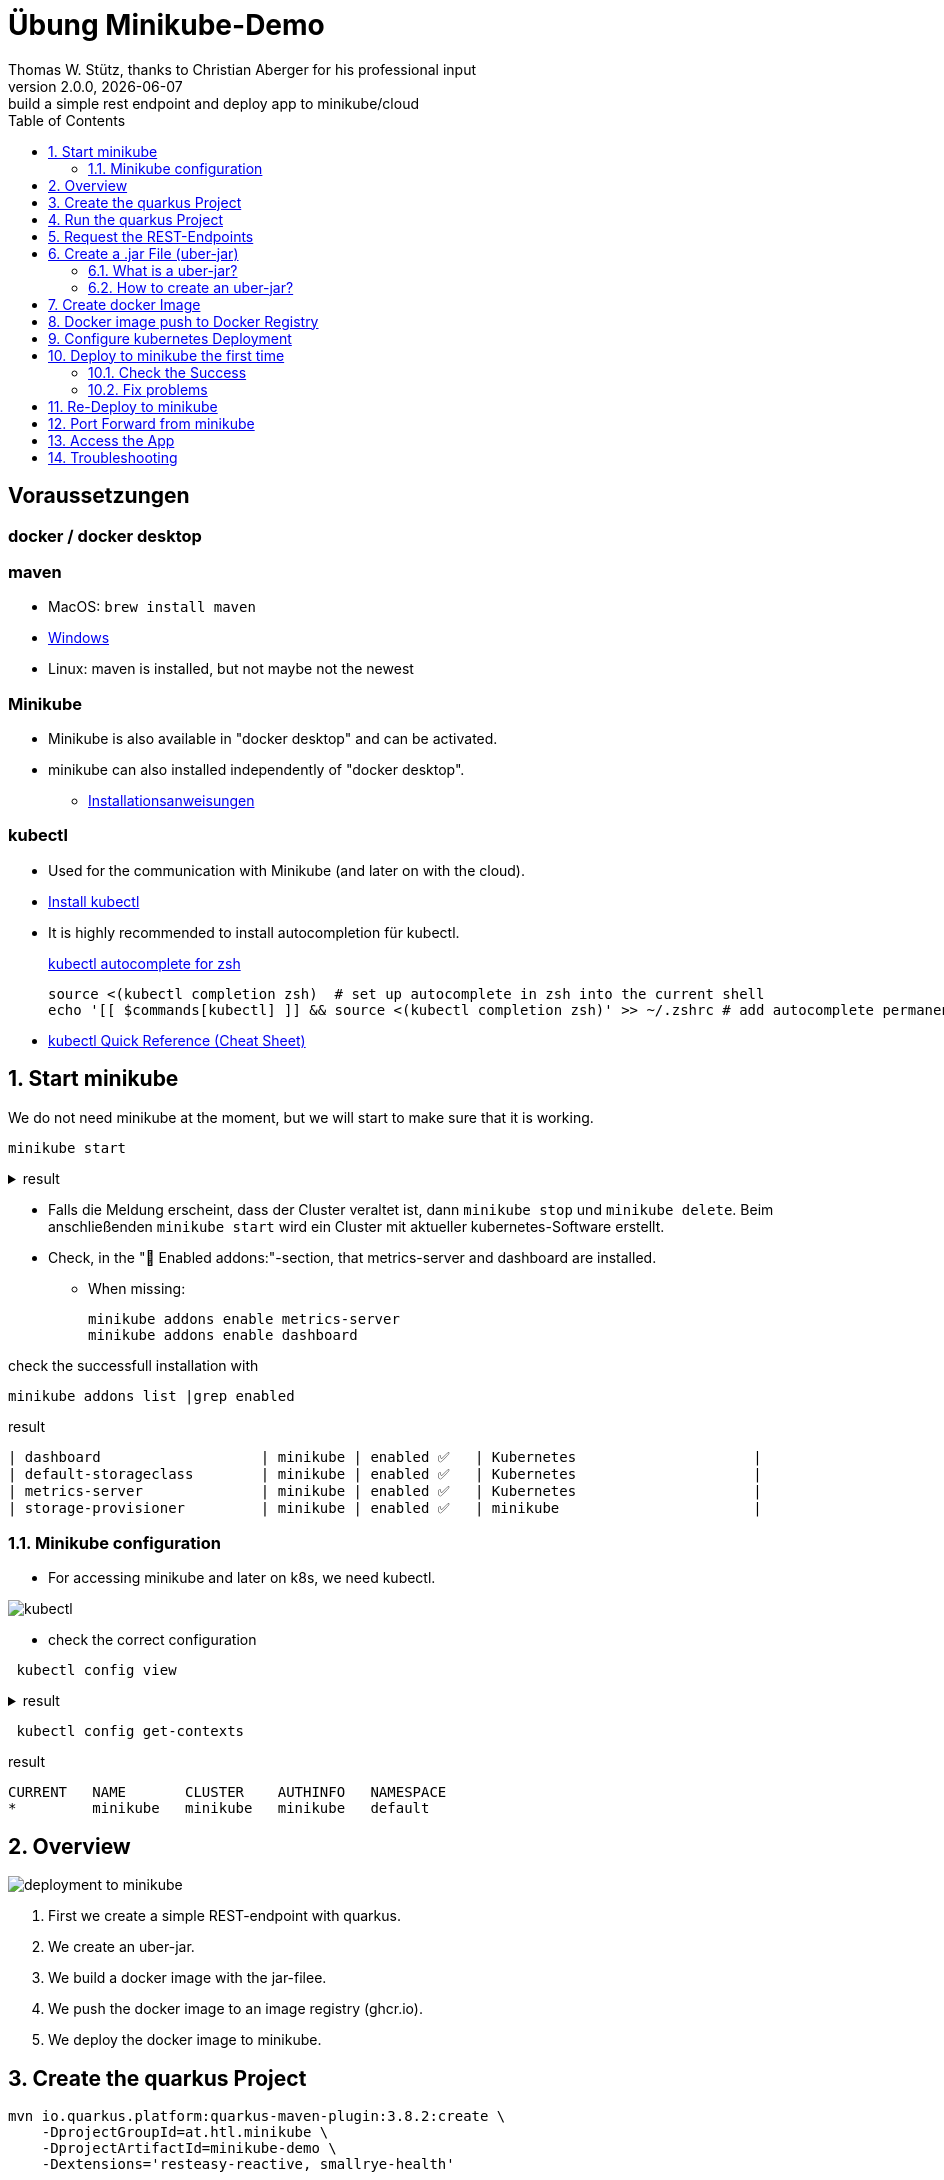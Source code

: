 = Übung Minikube-Demo
// Metadata
Thomas W. Stütz, thanks to Christian Aberger for his professional input
2.0.0, {docdate}: build a simple rest endpoint and deploy app to minikube/cloud
//:source-highlighter: rouge
ifndef::imagesdir[:imagesdir: images]
:sourcedir: ../src/main/java
:icons: font
:sectnums:    // Nummerierung der Überschriften / section numbering
:toclevels: 4
:toc: left
ifdef::env-github[]
:tip-caption: :bulb:
:note-caption: :information_source:
:important-caption: :heavy_exclamation_mark:
:caution-caption: :fire:
:warning-caption: :warning:
endif::[]
:experimental:

[discrete]
== Voraussetzungen

[discrete]
=== docker / docker desktop

[discrete]
=== maven

* MacOS: `brew install maven`
* https://www.javatpoint.com/how-to-install-maven[Windows^]
* Linux: maven is installed, but not maybe not the newest

[discrete]
=== Minikube

* Minikube is also available in "docker desktop" and can be activated.
* minikube can also installed independently of "docker desktop".

** https://minikube.sigs.k8s.io/docs/start/[Installationsanweisungen^]

[discrete]
=== kubectl

* Used for the communication with Minikube (and later on with the cloud).

* https://kubernetes.io/docs/tasks/tools/#kubectl[Install kubectl^]

* It is highly recommended to install autocompletion für kubectl.
+
.https://kubernetes.io/docs/reference/kubectl/quick-reference/#zsh[kubectl autocomplete for zsh^]
[source,shellscript]
----
source <(kubectl completion zsh)  # set up autocomplete in zsh into the current shell
echo '[[ $commands[kubectl] ]] && source <(kubectl completion zsh)' >> ~/.zshrc # add autocomplete permanently to your zsh shell
----

* https://kubernetes.io/docs/reference/kubectl/quick-reference/[kubectl Quick Reference (Cheat Sheet)^]

== Start minikube

We do not need minikube at the moment, but we will start to make sure that it is working.

[source,shell]
----
minikube start
----

.result
[%collapsible]
====
----
😄  minikube v1.32.0 on Darwin 14.3.1 (arm64)
✨  Automatically selected the docker driver
📌  Using Docker Desktop driver with root privileges
👍  Starting control plane node minikube in cluster minikube
🚜  Pulling base image ...
💾  Downloading Kubernetes v1.28.3 preload ...
    > preloaded-images-k8s-v18-v1...:  341.16 MiB / 341.16 MiB  100.00% 1.81 Mi
    > gcr.io/k8s-minikube/kicbase...:  410.57 MiB / 410.58 MiB  100.00% 1.36 Mi
🔥  Creating docker container (CPUs=2, Memory=7793MB) ...
🐳  Preparing Kubernetes v1.28.3 on Docker 24.0.7 ...
    ▪ Generating certificates and keys ...
    ▪ Booting up control plane ...
    ▪ Configuring RBAC rules ...
🔗  Configuring bridge CNI (Container Networking Interface) ...
🔎  Verifying Kubernetes components...
    ▪ Using image gcr.io/k8s-minikube/storage-provisioner:v5
🌟  Enabled addons: storage-provisioner, default-storageclass
🏄  Done! kubectl is now configured to use "minikube" cluster and "default" namespace by default
----
====

* Falls die Meldung erscheint, dass der Cluster veraltet ist, dann `minikube stop` und `minikube delete`. Beim anschließenden `minikube start` wird ein Cluster mit aktueller kubernetes-Software erstellt.

* Check, in the "🌟  Enabled addons:"-section, that metrics-server and dashboard are installed.

** When missing:
+
----
minikube addons enable metrics-server
minikube addons enable dashboard
----

.check the successfull installation with
[source, shell]
----
minikube addons list |grep enabled
----

.result
----
| dashboard                   | minikube | enabled ✅   | Kubernetes                     |
| default-storageclass        | minikube | enabled ✅   | Kubernetes                     |
| metrics-server              | minikube | enabled ✅   | Kubernetes                     |
| storage-provisioner         | minikube | enabled ✅   | minikube                       |
----

=== Minikube configuration

* For accessing minikube and later on k8s, we need kubectl.


image::kubectl.png[]

* check the correct configuration

[source,shell]
----
 kubectl config view
----

.result
[%collapsible]
====
----
apiVersion: v1
clusters:
- cluster:
    certificate-authority: /Users/stuetz/.minikube/ca.crt
    extensions:
    - extension:
        last-update: Sun, 17 Mar 2024 12:10:05 CET
        provider: minikube.sigs.k8s.io
        version: v1.32.0
      name: cluster_info
    server: https://127.0.0.1:59820
  name: minikube
contexts:
- context:
    cluster: minikube
    extensions:
    - extension:
        last-update: Sun, 17 Mar 2024 12:10:05 CET
        provider: minikube.sigs.k8s.io
        version: v1.32.0
      name: context_info
    namespace: default
    user: minikube
  name: minikube
current-context: minikube
kind: Config
preferences: {}
users:
- name: minikube
  user:
    client-certificate: /Users/stuetz/.minikube/profiles/minikube/client.crt
    client-key: /Users/stuetz/.minikube/profiles/minikube/client.key
----
====

[source,shell]
----
 kubectl config get-contexts
----

.result
----
CURRENT   NAME       CLUSTER    AUTHINFO   NAMESPACE
*         minikube   minikube   minikube   default
----

== Overview

image::deployment-to-minikube.png[]

. First we create a simple REST-endpoint with quarkus.
. We create an uber-jar.
. We build a docker image with the jar-filee.
. We push the docker image to an image registry (ghcr.io).
. We deploy the docker image to minikube.

== Create the quarkus Project

[source, shell]
----
mvn io.quarkus.platform:quarkus-maven-plugin:3.8.2:create \
    -DprojectGroupId=at.htl.minikube \
    -DprojectArtifactId=minikube-demo \
    -Dextensions='resteasy-reactive, smallrye-health'
----

or start the script link:create-project.sh[create-project.sh]


.result
[%collapsible]
====
----
[INFO] Scanning for projects...
[INFO]
[INFO] ------------------< org.apache.maven:standalone-pom >-------------------
[INFO] Building Maven Stub Project (No POM) 1
[INFO] --------------------------------[ pom ]---------------------------------
[INFO]
[INFO] --- quarkus:3.7.3:create (default-cli) @ standalone-pom ---
[INFO] Looking for the newly published extensions in registry.quarkus.io
[INFO] -----------
[INFO] selected extensions:
- io.quarkus:quarkus-smallrye-health
- io.quarkus:quarkus-resteasy-reactive

[INFO]
applying codestarts...
[INFO] 📚 java
🔨 maven
📦 quarkus
📝 config-properties
🔧 tooling-dockerfiles
🔧 tooling-maven-wrapper
🚀 resteasy-reactive-codestart
🚀 smallrye-health-codestart
[INFO]
-----------
[SUCCESS] ✅  quarkus project has been successfully generated in:
--> /Users/stuetz/work/_delete/minikube-demo
-----------
[INFO]
[INFO] ========================================================================================
[INFO] Your new application has been created in /Users/stuetz/work/_delete/minikube-demo
[INFO] Navigate into this directory and launch your application with mvn quarkus:dev
[INFO] Your application will be accessible on http://localhost:8080
[INFO] ========================================================================================
[INFO]
[INFO] ------------------------------------------------------------------------
[INFO] BUILD SUCCESS
[INFO] ------------------------------------------------------------------------
[INFO] Total time:  4.232 s
[INFO] Finished at: 2024-02-19T08:12:54+01:00
[INFO] ------------------------------------------------------------------------
----
====

or create a project on https://code.quarkus.io/?g=at.htl.minikube&a=minikube-demo&j=21&e=resteasy-reactive-jackson&e=smallrye-health[quarkus.io^] - kbd:[START CODING].

TIP: On https://code.quarkus.io/?g=at.htl.minikube&a=minikube-demo&j=21&e=resteasy-reactive-jackson&e=smallrye-health[quarkus.io^] you can also create a github-repo automatically.

image::quarkus-io.png[]


== Run the quarkus Project

[source,shell]
----
cd minikube-demo
./mvnw clean quarkus:dev
----

== Request the  REST-Endpoints

* Create a REST-Client

** New folder in project-Root: `http-requests`
** create a new file in this folder: `requests.http`

image::http-request.png[]

* you can also use cURL:

[source, shell]
----
curl -i http://localhost:8080/hello # <.>
----

<.> -i shows the header of the response.

.result
[%collapsible]
====
----
HTTP/1.1 200 OK
content-length: 28
Content-Type: text/plain;charset=UTF-8

Hello from RESTEasy Reactive%
----
====




== Create a .jar File (uber-jar)

=== What is a uber-jar?

[link=https://blog.payara.fish/what-is-a-java-uber-jar]
image::uber-jar.png[]

=== How to create an uber-jar?

.Precondition - add this entry to the application.properties
[source,properties]
----
quarkus.package.jar.type=uber-jar
----

[source, shell]
----
./mvnw clean package
----

* check, if the runner-jar is created

image::runner-jar-in-target.png[]


== Create docker Image

* Therefore, we need a `Dockerfile`.
* There are already Dockerfiles in `src/main/docker` - these are not needed and can be deleted

* Create a new Dockerfile in `src/main/docker`

.result
[%collapsible]
====

.tree
----
...
├── src
│   ├── main
│   │   ├── docker
│   │   │   └── Dockerfile
...

----
====

.Dockerfile
[source,dockerfile]
----
FROM eclipse-temurin:17-jre

RUN mkdir -p /opt/application
COPY *-runner.jar /opt/application/backend.jar
WORKDIR /opt/application
CMD [ "java", "-jar", "backend.jar" ]

----

image::docker-build-command-2.png[]


* The following steps should be automated, but for now we do it manually:

[source,shell]
----
cp src/main/docker/Dockerfile target
docker build --tag ghcr.io/htl-leonding/backend:latest ./target
----


[source,shell]
----
docker image ls
----


.result
----
REPOSITORY                       TAG           IMAGE ID       CREATED         SIZE
...
gghcr.io/htl-leonding/backend    latest        ae27690f900d   53 seconds ago   263MB
...
----


== Docker image push to Docker Registry

[source,shell]
----
docker login ghcr.io
----

.You need a personal token to authenticate (click for instructions)
[%collapsible]
====
* github - profile picture - Settings - Developer Settings - Personal access tokens - Tokens (classic)

image::gh-token-1.png[]


image::gh-token-2.png[]

Troubleshooting:

* When your gh-user-name contains uppercase letters, change the name to lowercase.

* When it still, does not work, then delete `~/.docker/config.json` and try it again.


====



.Push Container to docker registry
[source,shell]
----
docker push ghcr.io/htl-leonding/backend:latest
----

.result
[%collapsible]
====
----
The push refers to repository [ghcr.io/htl-leonding/backend]
5f70bf18a086: Layer already exists
2359f2e5d796: Pushed
08b2bdc5762e: Layer already exists
6e0f58883206: Layer already exists
eed4bd617b87: Layer already exists
65bb8dcc703b: Layer already exists
63aa4237e067: Layer already exists
98d1994bf6c1: Layer already exists
latest: digest: sha256:50c58e0426ad4b4335c791d7f60efcad24cc9c5554d5e7f35f0438186af508ca size: 1992
----
====

.Make package public (click for instructions)
[%collapsible]
====
image::gh-packages.png[]

image::gh-packages-2.png[]

image::gh-packages-3.png[]

image::gh-packages-4.png[]
====


== Configure kubernetes Deployment

.check, if you are still in project root, then:
----
mkdir k8s
touch k8s/appsrv.yaml
----

.k8s/appsrv.yaml
[source,yaml]
----
# Quarkus Application Server
apiVersion: apps/v1
kind: Deployment
metadata:
  name: appsrv

spec:
  replicas: 1
  selector:
    matchLabels:
      app: appsrv
  template:
    metadata:
      labels:
        app: appsrv
    spec:
      containers:
        - name: appsrv
          image: ghcr.io/htl-leonding/backend:latest # <.>
          # remove this when stable. Currently we do not take care of version numbers
          imagePullPolicy: Always
          ports:
            - containerPort: 8080
          startupProbe:
            httpGet:
              path: /q/health
              port: 8080
            timeoutSeconds: 5
            initialDelaySeconds: 15
          readinessProbe:
            tcpSocket:
              port: 8080
            initialDelaySeconds: 5
            periodSeconds: 10
          livenessProbe:
            httpGet:
              path: /q/health
              port: 8080
            timeoutSeconds: 5
            initialDelaySeconds: 60
            periodSeconds: 120
---
apiVersion: v1
kind: Service
metadata:
  name: appsrv

spec:
  ports:
    - port: 8080
      targetPort: 8080
      protocol: TCP
  selector:
    app: appsrv
----

<.> Check, that your *image name* is correct


.You could also generate this file with kubectl
[%collapsible]
====
.create deployment in minikube-instance
[source,shell]
----
kubectl create deployment appsrv --image=ghcr.io/htl-leonding/backend:latest --port=8080
----

.result
----
deployment.apps/appsrv created
----


.write to file
[source,shell]
----
kubectl get deployments/appsrv -o yaml > appsrv.yaml
----


.create service in minikube-instance
----
kubectl expose deployments/appsrv --port=8080
----


.exposing the port 8080
----
kubectl expose deployments/appsrv-depl --port=8080
----

====


== Deploy to minikube the first time

[source,shell]
----
kubectl apply -f k8s/appsrv.yaml
----

.result
[%collapsible]
====
----
deployment.apps/appsrv created
service/appsrv created
----
====


=== Check the Success

----
minikube dashboard
----

.result
[%collapsible]
====
----
🤔  Verifying dashboard health ...
🚀  Launching proxy ...
🤔  Verifying proxy health ...
🎉  Opening http://127.0.0.1:53209/api/v1/namespaces/kubernetes-dashboard/services/http:kubernetes-dashboard:/proxy/ in your default browser...
----
====

* The following site should be opened in your browser

** if not just use `minikube --url` and copy the given url into your browser

image::dashboard-01.png[]


* We notice there are problems


=== Fix problems

image::dashboard-02.png[]

image::dashboard-03.png[]

image::dashboard-04.png[]


* We have problems with the jdk-version, because ...

** The pom uses jdk-21
+
image::pom-jdk21.png[]

** The Docker image uses jdk-17
+
image::dockerfile.png[]

* We decide to use jdk-17 and fix the `pom.xml`.

== Re-Deploy to minikube

.build and push the image
[%collapsible]
====
----
./mvnw clean package
cp src/main/docker/Dockerfile target
docker build --tag ghcr.io/htl-leonding/backend:latest ./target
docker push ghcr.io/htl-leonding/backend:latest
----
====

.Redeploy the app
----
kubectl rollout restart deployment appsrv
----

* Now you see the new pod is already running and the old (broken) pod is still alive.

image::dashboard-05.png[]


* The broken pods are now history

image::dashboard-06.png[]


== Port Forward from minikube


.Port forwarding
----
kubectl port-forward appsrv-xxxxxx-xxxxx 8080:8080
----

TIP: Use kubectl-autocomplete for the appsrv

.result
[%collapsible]
====
----
❯ kubectl port-forward appsrv-7964857d64-2bhcp 8080:8080
Forwarding from 127.0.0.1:8080 -> 8080
Forwarding from [::1]:8080 -> 8080
----
====

== Access the App

----
curl -i http://localhost:8080/hello
----


.result
----
HTTP/1.1 200 OK
content-length: 28
Content-Type: text/plain;charset=UTF-8

Hello from RESTEasy Reactive%
----


== Troubleshooting

.open an ssh-shell in minikube
----
minikube ssh
----


----
 __   ___     _   ___      __     _      _
 \ \ / (_)___| | | __|_ _ / _|___| |__ _| |
  \ V /| / -_) | | _|| '_|  _/ _ \ / _` |_|
   \_/ |_\___|_| |___|_| |_| \___/_\__, (_)
                                   |___/
----

















////


== Configure minikube

[source, shell]
----
./mvnw quarkus:add-extension -Dextensions='minikube'
----

.result
----
[INFO] Scanning for projects...
[INFO]
[INFO] ----------------------< at.htl.jibdemo:jib-demo >-----------------------
[INFO] Building jib-demo 1.0.0-SNAPSHOT
[INFO]   from pom.xml
[INFO] --------------------------------[ jar ]---------------------------------
[INFO]
[INFO] --- quarkus:3.7.2:add-extension (default-cli) @ jib-demo ---
[INFO] [SUCCESS] ✅  Extension io.quarkus:quarkus-kubernetes has been installed

[INFO] ------------------------------------------------------------------------
[INFO] BUILD SUCCESS
[INFO] ------------------------------------------------------------------------
[INFO] Total time:  0.814 s
[INFO] Finished at: 2024-02-11T18:10:17+01:00
[INFO] ------------------------------------------------------------------------
----

.Dependencies in pom.xml
[source,xml]
----
  <dependencies>
    ...
    <dependency>
      <groupId>io.quarkus</groupId>
      <artifactId>quarkus-kubernetes</artifactId>
    </dependency>
    ...
  </dependencies>
----

[source,shell]
----
 ./mvnw install
----

image::kubernetes-json.png[]

* Das Konfigurationsfile für kubernetes wird erstellt (`target/kubernetes/kubernetes.yaml`)

[source,yaml]
----
---
apiVersion: v1
kind: Service
metadata:
  annotations:
    app.quarkus.io/quarkus-version: 3.7.2
    app.quarkus.io/build-timestamp: 2024-02-11 - 17:17:24 +0000
  labels:
    app.kubernetes.io/name: jib-demo
    app.kubernetes.io/version: 1.0.0-SNAPSHOT
    app.kubernetes.io/managed-by: quarkus
  name: jib-demo
spec:
  ports:
    - name: http
      port: 80
      protocol: TCP
      targetPort: 8080
  selector:
    app.kubernetes.io/name: jib-demo
    app.kubernetes.io/version: 1.0.0-SNAPSHOT
  type: ClusterIP
---
apiVersion: apps/v1
kind: Deployment
metadata:
  annotations:
    app.quarkus.io/quarkus-version: 3.7.2
    app.quarkus.io/build-timestamp: 2024-02-11 - 17:17:24 +0000
  labels:
    app.kubernetes.io/name: jib-demo
    app.kubernetes.io/version: 1.0.0-SNAPSHOT
    app.kubernetes.io/managed-by: quarkus
  name: jib-demo
spec:
  replicas: 1
  selector:
    matchLabels:
      app.kubernetes.io/name: jib-demo
      app.kubernetes.io/version: 1.0.0-SNAPSHOT
  template:
    metadata:
      annotations:
        app.quarkus.io/quarkus-version: 3.7.2
        app.quarkus.io/build-timestamp: 2024-02-11 - 17:17:24 +0000
      labels:
        app.kubernetes.io/managed-by: quarkus
        app.kubernetes.io/name: jib-demo
        app.kubernetes.io/version: 1.0.0-SNAPSHOT
    spec:
      containers:
        - env:
            - name: KUBERNETES_NAMESPACE
              valueFrom:
                fieldRef:
                  fieldPath: metadata.namespace
          image: docker.io/stuetz/jib-demo:1.0.0-SNAPSHOT
          imagePullPolicy: Always
          name: jib-demo
          ports:
            - containerPort: 8080
              name: http
              protocol: TCP

----

== Create a Docker Image

.install a local registry
----
docker run -d -p 5001:5000 --rm --name registry registry:2
----

.configure the quarkus app to

== Deploy the App

----
kubectl apply -f target/kubernetes/kubernetes.yml
----

.result
----
service/jib-demo created
deployment.apps/jib-demo created
----



----
minkube docker-env
eval $(minikube -p minikube docker-env)
----

* Dieses Terminal offen halten, denn hier können die Images zum docker daemon















